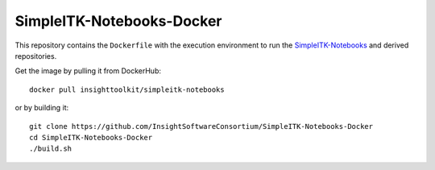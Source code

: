 SimpleITK-Notebooks-Docker
==========================

This repository contains the ``Dockerfile`` with the execution environment to
run the `SimpleITK-Notebooks
<https://github.com/InsightSoftwareConsortium/SimpleITK-Notebooks>`_ and
derived repositories.

Get the image by pulling it from DockerHub::

  docker pull insighttoolkit/simpleitk-notebooks

or by building it::

  git clone https://github.com/InsightSoftwareConsortium/SimpleITK-Notebooks-Docker
  cd SimpleITK-Notebooks-Docker
  ./build.sh
